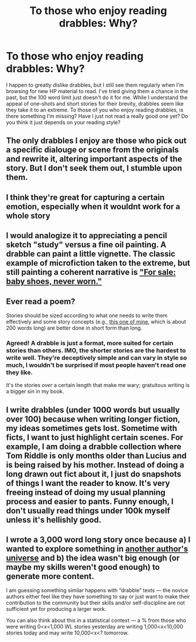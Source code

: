 #+TITLE: To those who enjoy reading drabbles: Why?

* To those who enjoy reading drabbles: Why?
:PROPERTIES:
:Author: silva-rerum
:Score: 11
:DateUnix: 1422395044.0
:DateShort: 2015-Jan-28
:FlairText: Discussion
:END:
I happen to greatly dislike drabbles, but I still see them regularly when I'm browsing for new HP material to read. I've tried giving them a chance in the past, but the 100 word limit just doesn't do it for me. While I understand the appeal of one-shots and short stories for their brevity, drabbles seem like they take it to an extreme. To those of you who enjoy reading drabbles, is there something I'm missing? Have I just not read a really good one yet? Do you think it just depends on your reading style?


** The only drabbles I enjoy are those who pick out a specific dialouge or scene from the originals and rewrite it, altering important aspects of the story. But I don't seek them out, I stumble upon them.
:PROPERTIES:
:Author: UndeadBBQ
:Score: 8
:DateUnix: 1422396658.0
:DateShort: 2015-Jan-28
:END:


** I think they're great for capturing a certain emotion, especially when it wouldnt work for a whole story
:PROPERTIES:
:Score: 4
:DateUnix: 1422405582.0
:DateShort: 2015-Jan-28
:END:


** I would analogize it to appreciating a pencil sketch "study" versus a fine oil painting. A drabble can paint a little vignette. The classic example of microfiction taken to the extreme, but still painting a coherent narrative is [[http://en.wikipedia.org/wiki/For_sale:_baby_shoes,_never_worn]["For sale: baby shoes, never worn."]]
:PROPERTIES:
:Author: yetioverthere
:Score: 3
:DateUnix: 1422478189.0
:DateShort: 2015-Jan-29
:END:


** Ever read a poem?

Stories should be sized according to what one needs to write them effectively and some story concepts (e.g., [[https://www.fanfiction.net/s/4403728/1/Harry-James-Potter-Anagram][this one of mine]], which is about 200 words long) are better done in short form than long.
:PROPERTIES:
:Author: __Pers
:Score: 5
:DateUnix: 1422396947.0
:DateShort: 2015-Jan-28
:END:

*** Agreed! A drabble is just a format, more suited for certain stories than others. IMO, the shorter stories are the hardest to write well. They're deceptively simple and can vary in style so much, I wouldn't be surprised if most people haven't read one they like.

It's the stories /over/ a certain length that make me wary; gratuitous writing is a bigger sin in my book.
:PROPERTIES:
:Author: someorangegirl
:Score: 3
:DateUnix: 1422403382.0
:DateShort: 2015-Jan-28
:END:


** I write drabbles (under 1000 words but usually over 100) because when writing longer fiction, my ideas sometimes gets lost. Sometime with ficts, I want to just highlight certain scenes. For example, I am doing a drabble collection where Tom Riddle is only months older than Lucius and is being raised by his mother. Instead of doing a long drawn out fict about it, I just do snapshots of things I want the reader to know. It's very freeing instead of doing my usual planning process and easier to pants. Funny enough, I don't usually read things under 100k myself unless it's hellishly good.
:PROPERTIES:
:Author: tootiredtobother
:Score: 6
:DateUnix: 1422398744.0
:DateShort: 2015-Jan-28
:END:


** I wrote a 3,000 word long story once because a) I wanted to explore something in [[https://www.fanfiction.net/s/6517567][another author's universe]] and b) the idea wasn't big enough (or maybe my skills weren't good enough) to generate more content.

I am guessing something similar happens with “drabble” texts --- the novice authors either feel like they have something to say or just want to make their contribution to the community but their skills and/or self-discipline are not sufficient yet for producing a larger work.

You can also think about this in a statistical context --- a % from those who were writing 0<x<1,000 WL stories yesterday are writing 1,000<x<10,000 stories today and may write 10,000<x<? tomorrow.
:PROPERTIES:
:Author: OutOfNiceUsernames
:Score: 2
:DateUnix: 1422400208.0
:DateShort: 2015-Jan-28
:END:
